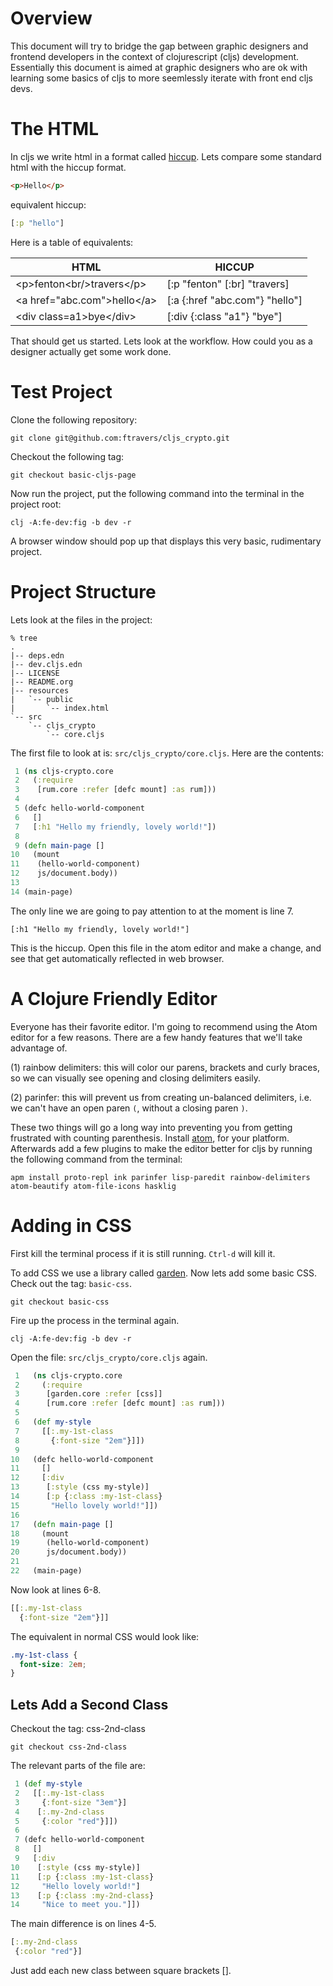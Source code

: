 * Overview

This document will try to bridge the gap between graphic designers and
frontend developers in the context of clojurescript (cljs)
development.  Essentially this document is aimed at graphic designers
who are ok with learning some basics of cljs to more
seemlessly iterate with front end cljs devs.

* The HTML

In cljs we write html in a format called [[https://github.com/teropa/hiccups][hiccup]].  Lets compare some
standard html with the hiccup format.

#+BEGIN_SRC html
<p>Hello</p>
#+END_SRC

equivalent hiccup:

#+BEGIN_SRC clojure
[:p "hello"]
#+END_SRC

Here is a table of equivalents:

| HTML                        | HICCUP                         |
|-----------------------------+--------------------------------|
| <p>fenton<br/>travers</p>   | [:p "fenton" [:br] "travers]   |
| <a href="abc.com">hello</a> | [:a {:href "abc.com"} "hello"] |
| <div class=a1>bye</div>     | [:div {:class "a1"} "bye"]     |

That should get us started.  Lets look at the workflow.  How could you
as a designer actually get some work done.

* Test Project

Clone the following repository:

: git clone git@github.com:ftravers/cljs_crypto.git

Checkout the following tag:

: git checkout basic-cljs-page

Now run the project, put the following command into the terminal in the
project root:

: clj -A:fe-dev:fig -b dev -r

A browser window should pop up that displays this very basic,
rudimentary project.

* Project Structure

Lets look at the files in the project:

#+BEGIN_SRC shell
% tree
.
|-- deps.edn
|-- dev.cljs.edn
|-- LICENSE
|-- README.org
|-- resources
|   `-- public
|       `-- index.html
`-- src
    `-- cljs_crypto
        `-- core.cljs
#+END_SRC

The first file to look at is: ~src/cljs_crypto/core.cljs~.  Here are
the contents:

#+BEGIN_SRC clojure
 1 (ns cljs-crypto.core
 2   (:require
 3    [rum.core :refer [defc mount] :as rum]))
 4 
 5 (defc hello-world-component
 6   []
 7   [:h1 "Hello my friendly, lovely world!"])
 8 
 9 (defn main-page []
10   (mount
11    (hello-world-component)
12    js/document.body))
13 
14 (main-page)
#+END_SRC

The only line we are going to pay attention to at the moment is
line 7. 

: [:h1 "Hello my friendly, lovely world!"]

This is the hiccup.  Open this file in the atom editor and make a
change, and see that get automatically reflected in web browser.

* A Clojure Friendly Editor

Everyone has their favorite editor.  I'm going to recommend using the
Atom editor for a few reasons.  There are a few handy features that
we'll take advantage of.  

(1) rainbow delimiters: this will color our parens, brackets and curly
braces, so we can visually see opening and closing delimiters easily.

(2) parinfer: this will prevent us from creating un-balanced
delimiters, i.e. we can't have an open paren ~(~, without a closing
paren ~)~.  

These two things will go a long way into preventing you from getting
frustrated with counting parenthesis.  Install [[https://atom.io][atom]], for your
platform.  Afterwards add a few plugins to make the editor better for
cljs by running the following command from the terminal:

#+BEGIN_SRC shell
apm install proto-repl ink parinfer lisp-paredit rainbow-delimiters atom-beautify atom-file-icons hasklig
#+END_SRC

* Adding in CSS

First kill the terminal process if it is still running.  ~Ctrl-d~ will
kill it.

To add CSS we use a library called [[https://github.com/noprompt/garden][garden]]. Now lets add some basic
CSS.  Check out the tag: ~basic-css~.

: git checkout basic-css

Fire up the process in the terminal again.

: clj -A:fe-dev:fig -b dev -r

Open the file: ~src/cljs_crypto/core.cljs~ again.

#+BEGIN_SRC clojure
 1   (ns cljs-crypto.core
 2     (:require
 3      [garden.core :refer [css]]
 4      [rum.core :refer [defc mount] :as rum]))
 5 
 6   (def my-style
 7     [[:.my-1st-class
 8       {:font-size "2em"}]])
 9 
10   (defc hello-world-component
11     []
12     [:div
13      [:style (css my-style)]
14      [:p {:class :my-1st-class}
15       "Hello lovely world!"]])
16 
17   (defn main-page []
18     (mount
19      (hello-world-component)
20      js/document.body))
21 
22   (main-page)
#+END_SRC

Now look at lines 6-8.

#+BEGIN_SRC clojure
  [[:.my-1st-class
    {:font-size "2em"}]]
#+END_SRC

The equivalent in normal CSS would look like:

#+BEGIN_SRC css
.my-1st-class {
  font-size: 2em;
}
#+END_SRC

** Lets Add a Second Class
  
Checkout the tag: css-2nd-class

: git checkout css-2nd-class

The relevant parts of the file are:

#+BEGIN_SRC clojure
 1 (def my-style
 2   [[:.my-1st-class
 3     {:font-size "3em"}]
 4    [:.my-2nd-class
 5     {:color "red"}]])
 6 
 7 (defc hello-world-component
 8   []
 9   [:div
10    [:style (css my-style)]
11    [:p {:class :my-1st-class}
12     "Hello lovely world!"]
13    [:p {:class :my-2nd-class}
14     "Nice to meet you."]])
#+END_SRC 

The main difference is on lines 4-5.  

#+BEGIN_SRC clojure
   [:.my-2nd-class
    {:color "red"}]
#+END_SRC

Just add each new class between
square brackets [].
